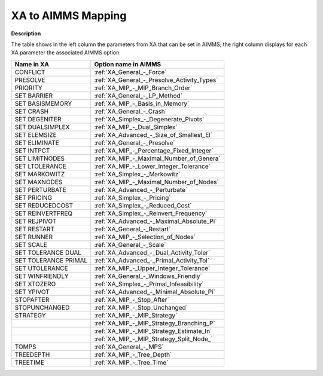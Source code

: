 

.. _XA_to_AIMMS_Mapping:


XA to AIMMS Mapping
===================

**Description** 

The table shows in the left column the parameters from XA that can be set in AIMMS; the right column displays for each XA parameter the associated AIMMS option.

.. list-table::

   * - **Name in XA**
     - **Option name in AIMMS**
   * - CONFLICT
     - :ref:`XA_General_-_Force`
   * - PRESOLVE
     - :ref:`XA_General_-_Presolve_Activity_Types`
   * - PRIORITY
     - :ref:`XA_MIP_-_MIP_Branch_Order`
   * - SET BARRIER
     - :ref:`XA_General_-_LP_Method`
   * - SET BASISMEMORY
     - :ref:`XA_MIP_-_Basis_in_Memory`
   * - SET CRASH
     - :ref:`XA_General_-_Crash`
   * - SET DEGENITER
     - :ref:`XA_Simplex_-_Degenerate_Pivots`
   * - SET DUALSIMPLEX
     - :ref:`XA_MIP_-_Dual_Simplex`
   * - SET ELEMSIZE
     - :ref:`XA_Advanced_-_Size_of_Smallest_El`
   * - SET ELIMINATE
     - :ref:`XA_General_-_Presolve`
   * - SET INTPCT
     - :ref:`XA_MIP_-_Percentage_Fixed_Integer`
   * - SET LIMITNODES
     - :ref:`XA_MIP_-_Maximal_Number_of_Genera`
   * - SET LTOLERANCE
     - :ref:`XA_MIP_-_Lower_Integer_Tolerance`
   * - SET MARKOWITZ
     - :ref:`XA_Simplex_-_Markowitz`
   * - SET MAXNODES
     - :ref:`XA_MIP_-_Maximal_Number_of_Nodes`
   * - SET PERTURBATE
     - :ref:`XA_Advanced_-_Perturbate`
   * - SET PRICING
     - :ref:`XA_Simplex_-_Pricing`
   * - SET REDUCEDCOST
     - :ref:`XA_Simplex_-_Reduced_Cost`
   * - SET REINVERTFREQ
     - :ref:`XA_Simplex_-_Reinvert_Frequency`
   * - SET REJPIVOT
     - :ref:`XA_Advanced_-_Maximal_Absolute_Pi`
   * - SET RESTART
     - :ref:`XA_General_-_Restart`
   * - SET RUNNER
     - :ref:`XA_MIP_-_Selection_of_Nodes`
   * - SET SCALE
     - :ref:`XA_General_-_Scale`
   * - SET TOLERANCE DUAL
     - :ref:`XA_Advanced_-_Dual_Activity_Toler`
   * - SET TOLERANCE PRIMAL
     - :ref:`XA_Advanced_-_Primal_Activity_Tol`
   * - SET UTOLERANCE
     - :ref:`XA_MIP_-_Upper_Integer_Tolerance`
   * - SET WINFRIENDLY
     - :ref:`XA_General_-_Windows_Friendly`
   * - SET XTOZERO
     - :ref:`XA_Simplex_-_Primal_Infeasibility`
   * - SET YPIVOT
     - :ref:`XA_Advanced_-_Minimal_Absolute_Pi`
   * - STOPAFTER
     - :ref:`XA_MIP_-_Stop_After`
   * - STOPUNCHANGED
     - :ref:`XA_MIP_-_Stop_Unchanged`
   * - STRATEGY
     - :ref:`XA_MIP_-_MIP_Strategy`
   * - 
     - :ref:`XA_MIP_-_MIP_Strategy_Branching_P`
   * - 
     - :ref:`XA_MIP_-_MIP_Strategy_Estimate_In`
   * - 
     - :ref:`XA_MIP_-_MIP_Strategy_Split_Node_`
   * - TOMPS
     - :ref:`XA_General_-_MPS`
   * - TREEDEPTH
     - :ref:`XA_MIP_-_Tree_Depth`
   * - TREETIME
     - :ref:`XA_MIP_-_Tree_Time`
